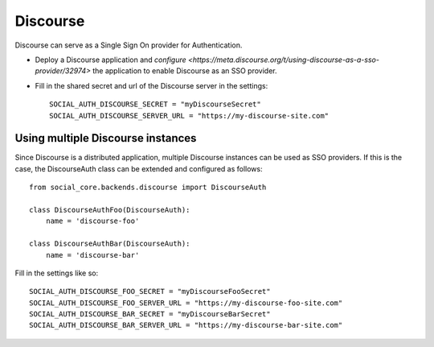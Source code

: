 Discourse
=========

Discourse can serve as a Single Sign On provider for Authentication.

- Deploy a Discourse application and `configure <https://meta.discourse.org/t/using-discourse-as-a-sso-provider/32974>` the application to enable Discourse as an SSO provider.

- Fill in the shared secret and url of the Discourse server in the settings::

      SOCIAL_AUTH_DISCOURSE_SECRET = "myDiscourseSecret"
      SOCIAL_AUTH_DISCOURSE_SERVER_URL = "https://my-discourse-site.com"


Using multiple Discourse instances
----------------------------------

Since Discourse is a distributed application, multiple Discourse instances can be used as SSO providers. If this is the case, the DiscourseAuth class can be extended and configured as follows::

      from social_core.backends.discourse import DiscourseAuth
      
      class DiscourseAuthFoo(DiscourseAuth):
          name = 'discourse-foo'
      
      class DiscourseAuthBar(DiscourseAuth):
          name = 'discourse-bar'

Fill in the settings like so::

      SOCIAL_AUTH_DISCOURSE_FOO_SECRET = "myDiscourseFooSecret"
      SOCIAL_AUTH_DISCOURSE_FOO_SERVER_URL = "https://my-discourse-foo-site.com"
      SOCIAL_AUTH_DISCOURSE_BAR_SECRET = "myDiscourseBarSecret"
      SOCIAL_AUTH_DISCOURSE_BAR_SERVER_URL = "https://my-discourse-bar-site.com"

